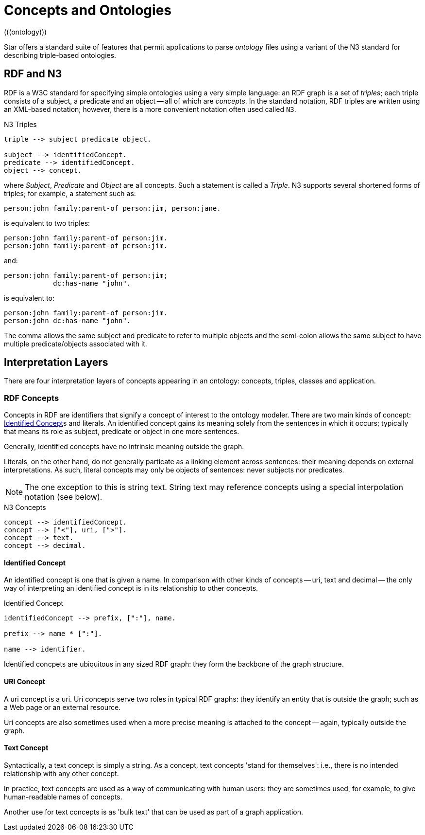 = Concepts and Ontologies
(((ontology)))

Star offers a standard suite of features that permit applications
to parse _ontology_ files using a variant of the N3 standard for
describing triple-based ontologies.

== RDF and N3
RDF is a W3C standard for specifying simple ontologies using a very
simple language: an RDF graph is a set of _triples_; each triple
consists of a subject, a predicate and an object -- all of which are
_concepts_. In the standard notation, RDF triples are written
using an XML-based notation; however, there is a more convenient
notation often used called `N3`.

[#tripleFig]
.N3 Triples
[source,star]
----
triple --> subject predicate object.

subject --> identifiedConcept.
predicate --> identifiedConcept.
object --> concept.
----

where _Subject_, _Predicate_ and _Object_ are all
concepts. Such a statement is called a _Triple_. N3 supports
several shortened forms of triples; for example, a statement such as:

[source,star]
----
person:john family:parent-of person:jim, person:jane.
----

is equivalent to two triples:
[source,star]
----
person:john family:parent-of person:jim.
person:john family:parent-of person:jim.
----

and:
[source,star]
----
person:john family:parent-of person:jim;
            dc:has-name "john".
----
            
is equivalent to:
[source,star]
----
person:john family:parent-of person:jim.
person:john dc:has-name "john".
----

The comma allows the same subject and predicate to refer to multiple
objects and the semi-colon allows the same subject to have multiple
predicate/objects associated with it.

== Interpretation Layers

There are four interpretation layers of concepts appearing in an
ontology: concepts, triples, classes and application.

=== RDF Concepts

Concepts in RDF are identifiers that signify a concept of interest to
the ontology modeler. There are two main kinds of concept:
<<identifiedConcept>>s and literals. An identified concept
gains its meaning solely from the sentences in which it occurs;
typically that means its role as subject, predicate or object in one
more sentences.

Generally, identified concepts have no intrinsic meaning outside the graph.

Literals, on the other hand, do not generally particate as a linking
element across sentences: their meaning depends on external
interpretations. As such, literal concepts may only be objects of
sentences: never subjects nor predicates.

NOTE:  The one exception to this is string text. String text may reference
concepts using a special interpolation notation (see below).

[#conceptFig]
.N3 Concepts
[source,star]
----
concept --> identifiedConcept.
concept --> ["<"], uri, [">"].
concept --> text.
concept --> decimal.
----

[#identifiedConcept]
==== Identified Concept

An identified concept is one that is given a name. In comparison with other
kinds of concepts -- uri, text and decimal -- the only way of interpreting an
identified concept is in its relationship to other concepts.

.Identified Concept
[source,star]
----
identifiedConcept --> prefix, [":"], name.

prefix --> name * [":"].

name --> identifier.
----

Identified concpets are ubiquitous in any sized RDF graph: they form the
backbone of the graph structure.

[#uriConcept]
==== URI Concept

A uri concept is a uri. Uri concepts serve two roles in typical RDF graphs: they
identify an entity that is outside the graph; such as a Web page or an external
resource.

Uri concepts are also sometimes used when a more precise meaning is attached to the concept -- again, typically outside the graph.

[#textConcept]
==== Text Concept

Syntactically, a text concept is simply a string. As a concept, text concepts
'stand for themselves': i.e., there is no intended relationship with any other
concept.

In practice, text concepts are used as a way of communicating with human users:
they are sometimes used, for example, to give human-readable names of concepts.

Another use for text concepts is as 'bulk text' that can be used as part of a
graph application.




